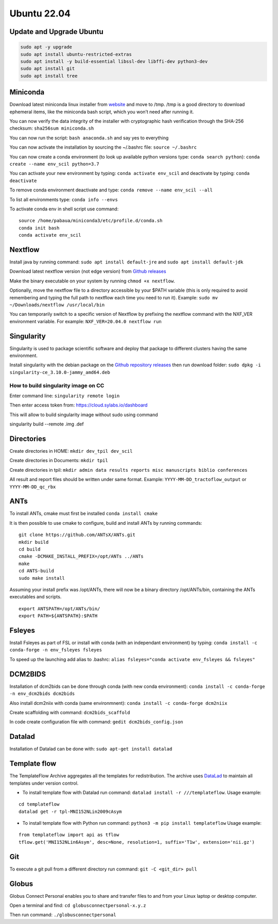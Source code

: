 Ubuntu 22.04
============

Update and Upgrade Ubuntu
-------------------------

.. code:: sudo

   sudo apt -y upgrade
   sudo apt install ubuntu-restricted-extras
   sudo apt install -y build-essential libssl-dev libffi-dev python3-dev
   sudo apt install git
   sudo apt install tree

Miniconda
---------

Download latest miniconda linux installer from
`website <https://docs.conda.io/en/latest/miniconda.html#linux-installers>`__
and move to /tmp. /tmp is a good directory to download ephemeral items,
like the miniconda bash script, which you won’t need after running it.

You can now verify the data integrity of the installer with
cryptographic hash verification through the SHA-256 checksum:
``sha256sum miniconda.sh``

You can now run the script: ``bash anaconda.sh`` and say yes to
everything

You can now activate the installation by sourcing the ~/.bashrc file:
``source ~/.bashrc``

You can now create a conda environment (to look up available python
versions type: ``conda search python``):
``conda create --name env_scil python=3.7``

You can activate your new environment by typing:
``conda activate env_scil`` and deactivate by typing:
``conda deactivate``

To remove conda environment deactivate and type:
``conda remove --name env_scil --all``

To list all environments type: ``conda info --envs``

To activate conda env in shell script use command:

::

   source /home/pabaua/miniconda3/etc/profile.d/conda.sh
   conda init bash
   conda activate env_scil

Nextflow
--------

Install java by running command: ``sudo apt install default-jre`` and
``sudo apt install default-jdk``

Download latest nextflow version (not edge version) from `Github
releases <https://github.com/nextflow-io/nextflow/releases>`__

Make the binary executable on your system by running
``chmod +x nextflow``.

Optionally, move the nextflow file to a directory accessible by your
$PATH variable (this is only required to avoid remembering and typing
the full path to nextflow each time you need to run it). Example:
``sudo mv ~/Downloads/nextflow /usr/local/bin``

You can temporarily switch to a specific version of Nextflow by
prefixing the nextflow command with the NXF_VER environment variable.
For example: ``NXF_VER=20.04.0 nextflow run``

Singularity
-----------

Singularity is used to package scientific software and deploy that
package to different clusters having the same environment.

Install singularity with the debian package on the `Github repository
releases <https://github.com/sylabs/singularity/releases>`__ then run
download folder: ``sudo dpkg -i singularity-ce_3.10.0-jammy_amd64.deb``

How to build singularity image on CC
~~~~~~~~~~~~~~~~~~~~~~~~~~~~~~~~~~~~

Enter command line: ``singularity remote login``

Then enter access token from: https://cloud.sylabs.io/dashboard

This will allow to build singularity image without sudo using command

singularity build --remote .img .def

Directories
-----------

Create directories in HOME: ``mkdir dev_tpil dev_scil``

Create directories in Documents: ``mkdir tpil``

Create directories in tpil:
``mkdir admin data results reports misc manuscripts biblio conferences``

All result and report files should be written under same format.
Example: ``YYYY-MM-DD_tractoflow_output`` or ``YYYY-MM-DD_qc_rbx``

ANTs
----

To install ANTs, cmake must first be installed ``conda install cmake``

It is then possible to use cmake to configure, build and install ANTs by
running commands:

::

   git clone https://github.com/ANTsX/ANTs.git
   mkdir build
   cd build
   cmake -DCMAKE_INSTALL_PREFIX=/opt/ANTs ../ANTs
   make
   cd ANTS-build
   sudo make install

Assuming your install prefix was /opt/ANTs, there will now be a binary
directory /opt/ANTs/bin, containing the ANTs executables and scripts.

::

   export ANTSPATH=/opt/ANTs/bin/
   export PATH=${ANTSPATH}:$PATH

Fsleyes
-------

Install Fsleyes as part of FSL or install with conda (with an
independant environment) by typing:
``conda install -c conda-forge -n env_fsleyes fsleyes``

To speed up the launching add alias to .bashrc:
``alias fsleyes="conda activate env_fsleyes && fsleyes"``

DCM2BIDS
--------

Installation of dcm2bids can be done through conda (with new conda
environment): ``conda install -c conda-forge -n env_dcm2bids dcm2bids``

Also install dcm2niix with conda (same environmnent):
``conda install -c conda-forge dcm2niix``

Create scaffolding with command: ``dcm2bids_scaffold``

In code create configuration file with command:
``gedit dcm2bids_config.json``

Datalad
-------

Installation of Datalad can be done with:
``sudo apt-get install datalad``

Template flow
-------------

The TemplateFlow Archive aggregates all the templates for
redistribution. The archive uses `DataLad <https://datalad.org/>`__ to
maintain all templates under version control.

-  To install template flow with Datalad run command:
   ``datalad install -r ///templateflow``. Usage example:

::

   cd templateflow
   datalad get -r tpl-MNI152NLin2009cAsym

-  To install template flow with Python run command:
   ``python3 -m pip install templateflow`` Usage example:

::

   from templateflow import api as tflow
   tflow.get('MNI152NLin6Asym', desc=None, resolution=1, suffix='T1w', extension='nii.gz')

Git
---

To execute a git pull from a different directory run command:
``git -C <git_dir> pull``

Globus
------

Globus Connect Personal enables you to share and transfer files to and
from your Linux laptop or desktop computer.

Open a terminal and find: ``cd globusconnectpersonal-x.y.z``

Then run command: ``./globusconnectpersonal``

